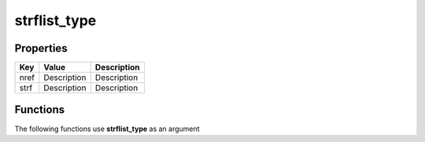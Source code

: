 #############
strflist_type
#############


Properties
----------
.. list-table::
   :header-rows: 1

   * - Key
     - Value
     - Description
   * - nref
     - Description
     - Description
   * - strf
     - Description
     - Description

Functions
---------
The following functions use **strflist_type** as an argument
